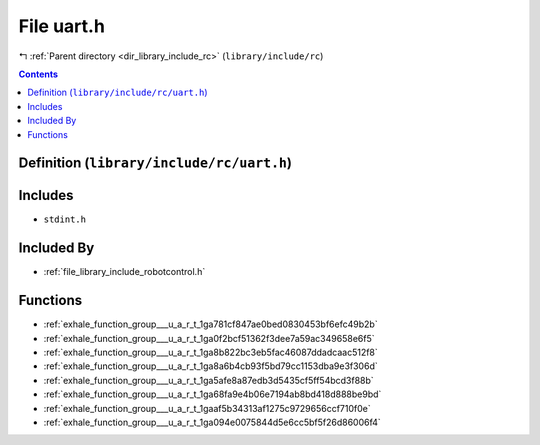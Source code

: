 
.. _file_library_include_rc_uart.h:

File uart.h
===========

|exhale_lsh| :ref:`Parent directory <dir_library_include_rc>` (``library/include/rc``)

.. |exhale_lsh| unicode:: U+021B0 .. UPWARDS ARROW WITH TIP LEFTWARDS


.. contents:: Contents
   :local:
   :backlinks: none

Definition (``library/include/rc/uart.h``)
------------------------------------------






Includes
--------


- ``stdint.h``



Included By
-----------


- :ref:`file_library_include_robotcontrol.h`




Functions
---------


- :ref:`exhale_function_group___u_a_r_t_1ga781cf847ae0bed0830453bf6efc49b2b`

- :ref:`exhale_function_group___u_a_r_t_1ga0f2bcf51362f3dee7a59ac349658e6f5`

- :ref:`exhale_function_group___u_a_r_t_1ga8b822bc3eb5fac46087ddadcaac512f8`

- :ref:`exhale_function_group___u_a_r_t_1ga8a6b4cb93f5bd79cc1153dba9e3f306d`

- :ref:`exhale_function_group___u_a_r_t_1ga5afe8a87edb3d5435cf5ff54bcd3f88b`

- :ref:`exhale_function_group___u_a_r_t_1ga68fa9e4b06e7194ab8bd418d888be9bd`

- :ref:`exhale_function_group___u_a_r_t_1gaaf5b34313af1275c9729656ccf710f0e`

- :ref:`exhale_function_group___u_a_r_t_1ga094e0075844d5e6cc5bf5f26d86006f4`

